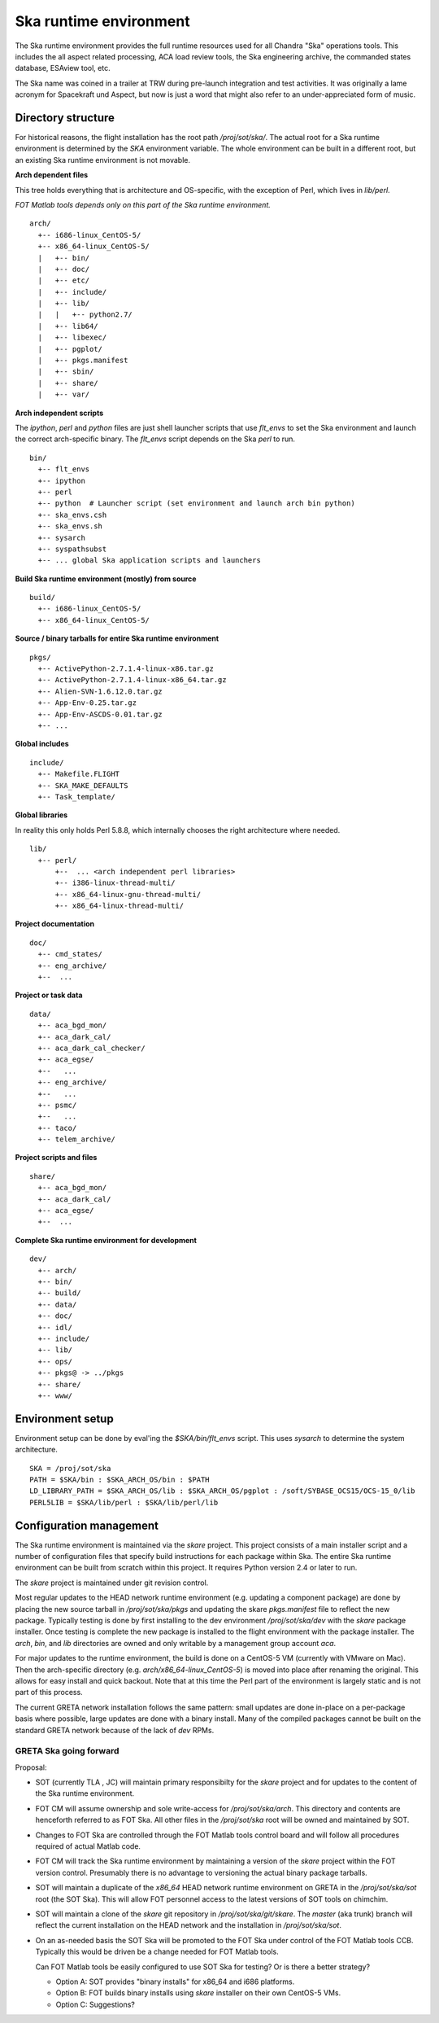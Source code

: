 Ska runtime environment
========================

The Ska runtime environment provides the full runtime resources used for all
Chandra "Ska" operations tools.  This includes the all aspect related
processing, ACA load review tools, the Ska engineering archive, the commanded
states database, ESAview tool, etc.

The Ska name was coined in a trailer at TRW during pre-launch integration and
test activities.  It was originally a lame acronym for Spacekraft und Aspect,
but now is just a word that might also refer to an under-appreciated form of
music.

Directory structure
--------------------

For historical reasons, the flight installation has the root path
`/proj/sot/ska/`.  The actual root for a Ska runtime environment is determined
by the `SKA` environment variable.  The whole environment can be built in a
different root, but an existing Ska runtime environment is not movable.

**Arch dependent files**

This tree holds everything that is architecture and OS-specific, with the
exception of Perl, which lives in `lib/perl`.

*FOT Matlab tools depends only on this part of the Ska runtime environment.*
::

  arch/
    +-- i686-linux_CentOS-5/
    +-- x86_64-linux_CentOS-5/
    |   +-- bin/
    |   +-- doc/
    |   +-- etc/
    |   +-- include/
    |   +-- lib/
    |   |   +-- python2.7/
    |   +-- lib64/
    |   +-- libexec/
    |   +-- pgplot/
    |   +-- pkgs.manifest
    |   +-- sbin/
    |   +-- share/
    |   +-- var/

**Arch independent scripts**

The `ipython`, `perl` and `python` files are just shell launcher scripts that
use `flt_envs` to set the Ska environment and launch the correct arch-specific
binary.  The `flt_envs` script depends on the Ska `perl` to run.
::

  bin/  
    +-- flt_envs
    +-- ipython
    +-- perl  
    +-- python  # Launcher script (set environment and launch arch bin python)
    +-- ska_envs.csh
    +-- ska_envs.sh
    +-- sysarch
    +-- syspathsubst
    +-- ... global Ska application scripts and launchers

**Build Ska runtime environment (mostly) from source**
::

  build/  
    +-- i686-linux_CentOS-5/
    +-- x86_64-linux_CentOS-5/

**Source / binary tarballs for entire Ska runtime environment**
::

  pkgs/
    +-- ActivePython-2.7.1.4-linux-x86.tar.gz
    +-- ActivePython-2.7.1.4-linux-x86_64.tar.gz
    +-- Alien-SVN-1.6.12.0.tar.gz
    +-- App-Env-0.25.tar.gz
    +-- App-Env-ASCDS-0.01.tar.gz
    +-- ...  

**Global includes**
::

  include/
    +-- Makefile.FLIGHT
    +-- SKA_MAKE_DEFAULTS
    +-- Task_template/

**Global libraries**

In reality this only holds Perl 5.8.8, which internally chooses the right
architecture where needed.  ::

  lib/
    +-- perl/
        +--  ... <arch independent perl libraries>
        +-- i386-linux-thread-multi/
        +-- x86_64-linux-gnu-thread-multi/
        +-- x86_64-linux-thread-multi/

**Project documentation**
::

  doc/  
    +-- cmd_states/
    +-- eng_archive/
    +--  ...

**Project or task data**
::

  data/  
    +-- aca_bgd_mon/
    +-- aca_dark_cal/
    +-- aca_dark_cal_checker/
    +-- aca_egse/
    +--   ...
    +-- eng_archive/
    +--   ...
    +-- psmc/
    +--   ...
    +-- taco/
    +-- telem_archive/

**Project scripts and files**
::

  share/
    +-- aca_bgd_mon/
    +-- aca_dark_cal/
    +-- aca_egse/
    +--  ...

**Complete Ska runtime environment for development**
::

  dev/  
    +-- arch/
    +-- bin/
    +-- build/
    +-- data/
    +-- doc/
    +-- idl/
    +-- include/
    +-- lib/
    +-- ops/
    +-- pkgs@ -> ../pkgs
    +-- share/
    +-- www/

Environment setup
-----------------
Environment setup can be done by eval'ing the `$SKA/bin/flt_envs` script.  This
uses `sysarch` to determine the system architecture.

::

  SKA = /proj/sot/ska
  PATH = $SKA/bin : $SKA_ARCH_OS/bin : $PATH
  LD_LIBRARY_PATH = $SKA_ARCH_OS/lib : $SKA_ARCH_OS/pgplot : /soft/SYBASE_OCS15/OCS-15_0/lib
  PERL5LIB = $SKA/lib/perl : $SKA/lib/perl/lib

Configuration management
-------------------------

The Ska runtime environment is maintained via the `skare` project.  This
project consists of a main installer script and a number of configuration files
that specify build instructions for each package within Ska.  The entire Ska
runtime environment can be built from scratch within this project.  It requires
Python version 2.4 or later to run.

The `skare` project is maintained under git revision control.

Most regular updates to the HEAD network runtime environment (e.g. updating a
component package) are done by placing the new source tarball in
`/proj/sot/ska/pkgs` and updating the skare `pkgs.manifest` file to reflect the
new package.  Typically testing is done by first installing to the dev
environment `/proj/sot/ska/dev` with the `skare` package installer.  Once testing
is complete the new package is installed to the flight environment with the
package installer.  The `arch`, `bin`, and `lib` directories are owned and only
writable by a management group account `aca`.

For major updates to the runtime environment, the build is done on a CentOS-5
VM (currently with VMware on Mac).  Then the arch-specific directory
(e.g. `arch/x86_64-linux_CentOS-5`) is moved into place after renaming the
original.  This allows for easy install and quick backout.  Note that at this
time the Perl part of the environment is largely static and is not part of this
process.

The current GRETA network installation follows the same pattern: small updates
are done in-place on a per-package basis where possible, large updates are done
with a binary install.  Many of the compiled packages cannot be built on the
standard GRETA network because of the lack of `dev` RPMs.

GRETA Ska going forward
^^^^^^^^^^^^^^^^^^^^^^^^^^
Proposal:

* SOT (currently TLA , JC) will maintain primary responsibilty for the
  `skare` project and for updates to the content of the Ska runtime environment.

* FOT CM will assume ownership and sole write-access for `/proj/sot/ska/arch`.
  This directory and contents are henceforth referred to as FOT Ska.  All
  other files in the `/proj/sot/ska` root will be owned and maintained by SOT.

* Changes to FOT Ska are controlled through the FOT Matlab tools control board
  and will follow all procedures required of actual Matlab code.

* FOT CM will track the Ska runtime environment by maintaining a version of 
  the `skare` project within the FOT version control.  Presumably there is
  no advantage to versioning the actual binary package tarballs.

* SOT will maintain a duplicate of the `x86_64` HEAD network runtime
  environment on GRETA in the `/proj/sot/ska/sot` root (the SOT Ska).  This
  will allow FOT personnel access to the latest versions of SOT tools on
  chimchim.

* SOT will maintain a clone of the `skare` git repository in
  `/proj/sot/ska/git/skare`.  The `master` (aka trunk) branch will reflect the
  current installation on the HEAD network and the installation in
  `/proj/sot/ska/sot`.

* On an as-needed basis the SOT Ska will be promoted to the FOT Ska under
  control of the FOT Matlab tools CCB.  Typically this would be driven be a
  change needed for FOT Matlab tools.  

  Can FOT Matlab tools be easily configured to use SOT Ska for testing?  Or is
  there a better strategy?

  * Option A: SOT provides "binary installs" for x86_64 and i686 platforms.
  * Option B: FOT builds binary installs using `skare` installer on
    their own CentOS-5 VMs.
  * Option C: Suggestions?
  
